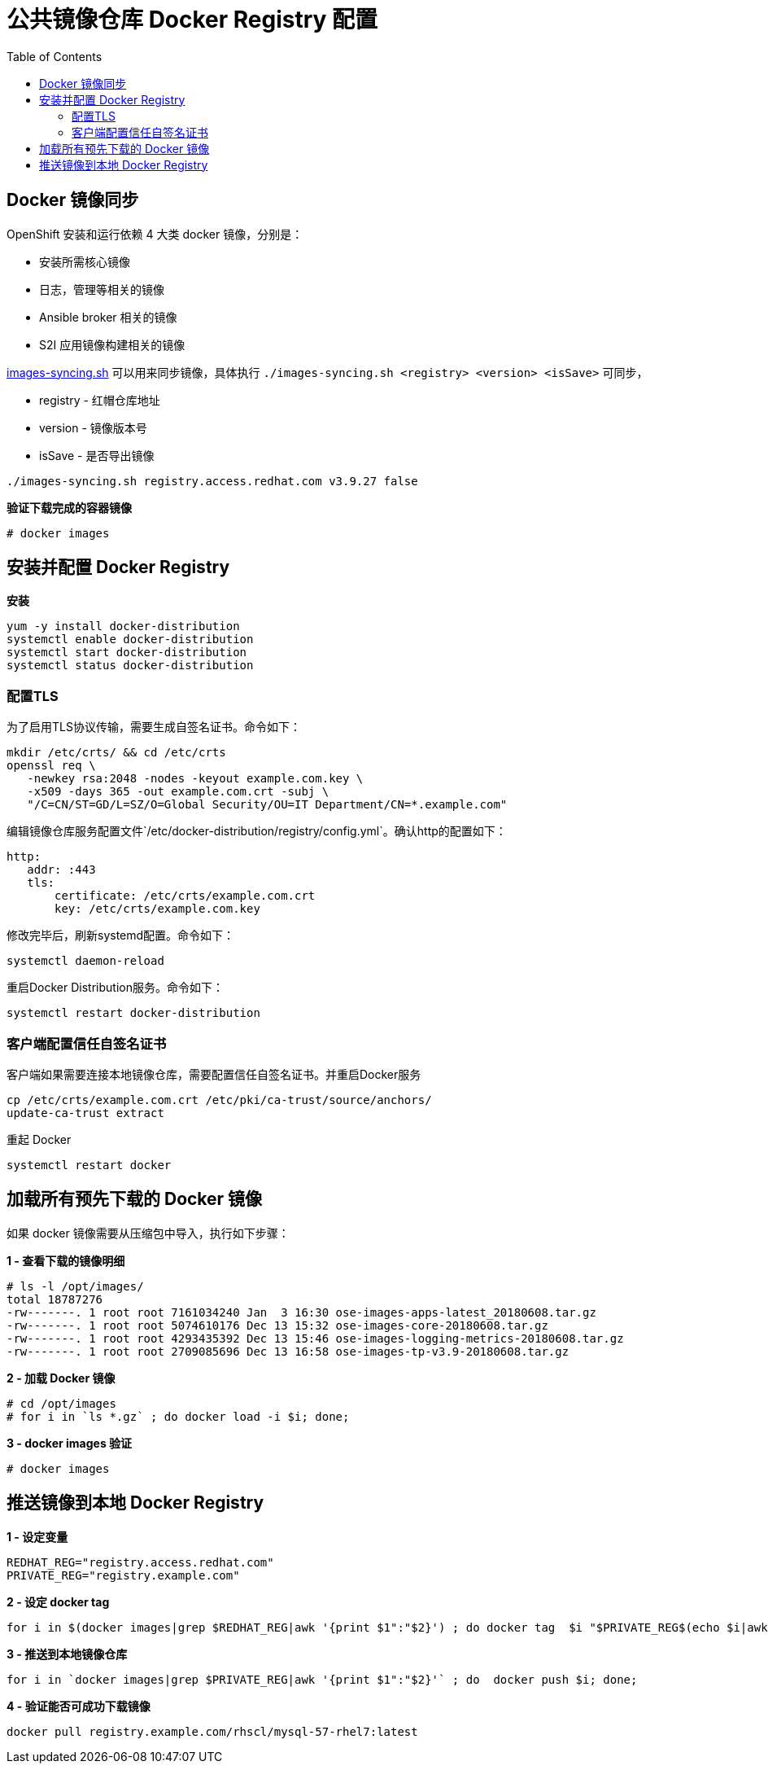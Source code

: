 = 公共镜像仓库 Docker Registry 配置
:toc: manual

== Docker 镜像同步

OpenShift 安装和运行依赖 4 大类 docker 镜像，分别是：

* 安装所需核心镜像
* 日志，管理等相关的镜像
* Ansible broker 相关的镜像
* S2I 应用镜像构建相关的镜像

link:images-syncing.sh[images-syncing.sh] 可以用来同步镜像，具体执行 `./images-syncing.sh <registry> <version> <isSave>` 可同步，

* registry - 红帽仓库地址
* version - 镜像版本号
* isSave - 是否导出镜像

[source]
----
./images-syncing.sh registry.access.redhat.com v3.9.27 false
----

[source, text]
.*验证下载完成的容器镜像*
----
# docker images 
----

== 安装并配置 Docker Registry

[source, bash]
.*安装*
----
yum -y install docker-distribution
systemctl enable docker-distribution
systemctl start docker-distribution
systemctl status docker-distribution
----

=== 配置TLS

为了启用TLS协议传输，需要生成自签名证书。命令如下：

[source, bash]
----
mkdir /etc/crts/ && cd /etc/crts
openssl req \
   -newkey rsa:2048 -nodes -keyout example.com.key \
   -x509 -days 365 -out example.com.crt -subj \
   "/C=CN/ST=GD/L=SZ/O=Global Security/OU=IT Department/CN=*.example.com"
----

编辑镜像仓库服务配置文件`/etc/docker-distribution/registry/config.yml`。确认http的配置如下：

[source, bash]
----
http:
   addr: :443
   tls:
       certificate: /etc/crts/example.com.crt
       key: /etc/crts/example.com.key
----

修改完毕后，刷新systemd配置。命令如下：

[source, bash]
----
systemctl daemon-reload
----

重启Docker Distribution服务。命令如下：

[source, bash]
----
systemctl restart docker-distribution
----

=== 客户端配置信任自签名证书

客户端如果需要连接本地镜像仓库，需要配置信任自签名证书。并重启Docker服务

[source, bash]
----
cp /etc/crts/example.com.crt /etc/pki/ca-trust/source/anchors/
update-ca-trust extract
----

重起 Docker

[source, bash]
----
systemctl restart docker
----

== 加载所有预先下载的 Docker 镜像

如果 docker 镜像需要从压缩包中导入，执行如下步骤：

[source, text]
.*1 - 查看下载的镜像明细*
----
# ls -l /opt/images/
total 18787276
-rw-------. 1 root root 7161034240 Jan  3 16:30 ose-images-apps-latest_20180608.tar.gz
-rw-------. 1 root root 5074610176 Dec 13 15:32 ose-images-core-20180608.tar.gz
-rw-------. 1 root root 4293435392 Dec 13 15:46 ose-images-logging-metrics-20180608.tar.gz
-rw-------. 1 root root 2709085696 Dec 13 16:58 ose-images-tp-v3.9-20180608.tar.gz
----

[source, text]
.*2 - 加载 Docker 镜像*
----
# cd /opt/images
# for i in `ls *.gz` ; do docker load -i $i; done;
----

[source, text]
.*3 - docker images 验证*
----
# docker images 
----

== 推送镜像到本地 Docker Registry

[source, bash]
.*1 - 设定变量*
----
REDHAT_REG="registry.access.redhat.com"
PRIVATE_REG="registry.example.com"
----

[source, bash]
.*2 - 设定 docker tag*
----
for i in $(docker images|grep $REDHAT_REG|awk '{print $1":"$2}') ; do docker tag  $i "$PRIVATE_REG$(echo $i|awk -F 'com' {'print $2'})" ; done;
----


[source, bash]
.*3 - 推送到本地镜像仓库*
----
for i in `docker images|grep $PRIVATE_REG|awk '{print $1":"$2}'` ; do  docker push $i; done;
----

[source, bash]
.*4 - 验证能否可成功下载镜像*
----
docker pull registry.example.com/rhscl/mysql-57-rhel7:latest
----
